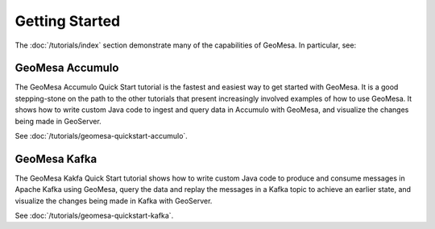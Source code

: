 Getting Started
===============

The :doc:`/tutorials/index` section demonstrate many of the capabilities of GeoMesa. In particular, see:

GeoMesa Accumulo
----------------

The GeoMesa Accumulo Quick Start tutorial is the fastest and easiest way to get started with GeoMesa.
It is a good stepping-stone on the path to the other tutorials that present increasingly involved examples
of how to use GeoMesa. It shows how to write custom Java code to ingest and query data in Accumulo with GeoMesa,
and visualize the changes being made in GeoServer.

See :doc:`/tutorials/geomesa-quickstart-accumulo`.

GeoMesa Kafka
-------------

The GeoMesa Kakfa Quick Start tutorial shows how to write custom Java code to produce and consume messages in
Apache Kafka using GeoMesa, query the data and replay the messages in a Kafka topic to achieve an earlier state,
and visualize the changes being made in Kafka with GeoServer.

See :doc:`/tutorials/geomesa-quickstart-kafka`.
